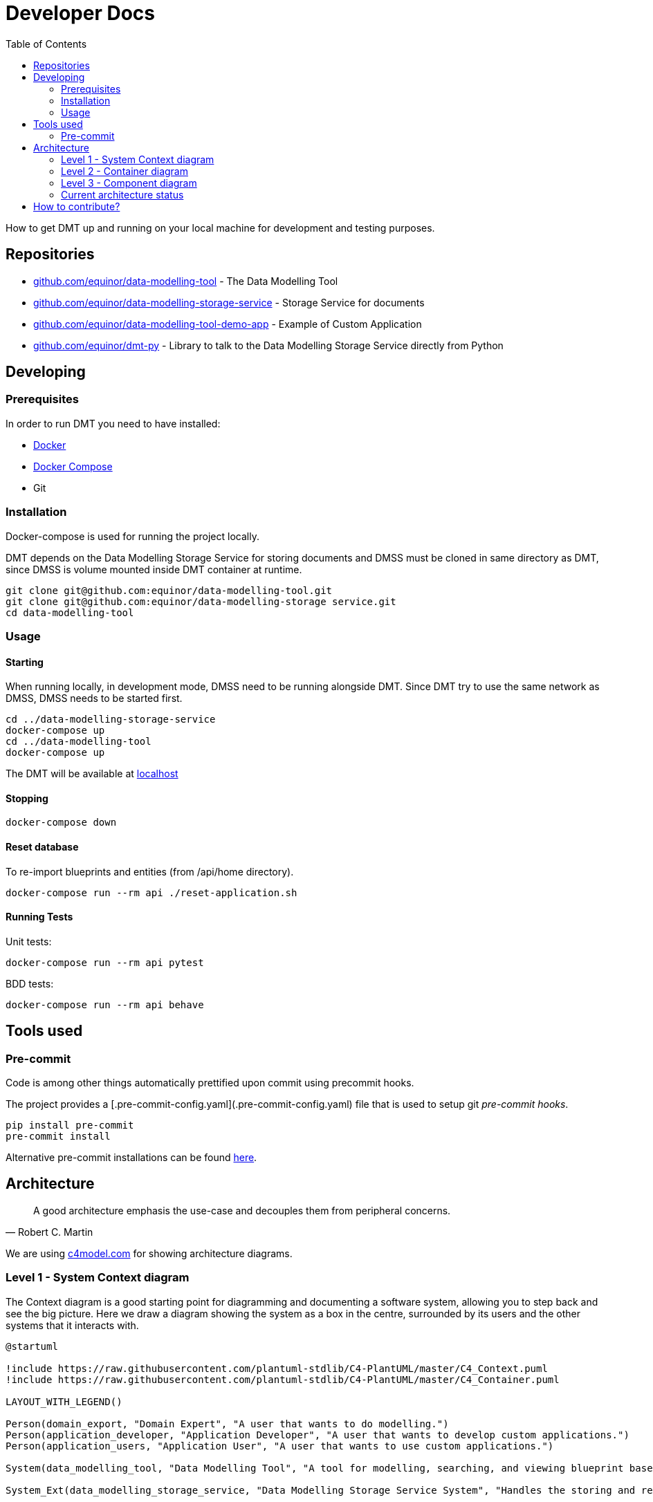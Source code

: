 = Developer Docs
:toc: left
:icons: font
:hide-uri-scheme:
:source-highlighter: rouge

How to get DMT up and running on your local machine for development and testing purposes.

== Repositories

* https://github.com/equinor/data-modelling-tool - The Data Modelling Tool
* https://github.com/equinor/data-modelling-storage-service - Storage Service for documents
* https://github.com/equinor/data-modelling-tool-demo-app - Example of Custom Application
* https://github.com/equinor/dmt-py - Library to talk to the Data Modelling Storage Service directly from Python

== Developing

=== Prerequisites

In order to run DMT you need to have installed:

- https://www.docker.com/[Docker]
- https://docs.docker.com/compose/[Docker Compose]
- Git

=== Installation

Docker-compose is used for running the project locally.

DMT depends on the Data Modelling Storage Service for storing documents and DMSS must be cloned in same directory as DMT, since DMSS is volume mounted inside DMT container at runtime.

[source, bash]
----
git clone git@github.com:equinor/data-modelling-tool.git
git clone git@github.com:equinor/data-modelling-storage service.git
cd data-modelling-tool
----

// == List of files/directory structure

// Optional depending on the complexity of the project

//== Basic installation instructions
// Be brief, provide links to more detailed documentation

//== Basic usage instructions
// Be brief, provide links to more detailed documentation

=== Usage

==== Starting

When running locally, in development mode, DMSS need to be running alongside DMT. Since DMT try to use the same network as DMSS, DMSS needs to be started first.

[source, bash]
----
cd ../data-modelling-storage-service
docker-compose up
cd ../data-modelling-tool
docker-compose up
----

The DMT will be available at http://localhost

==== Stopping

[source, bash]
----
docker-compose down
----

==== Reset database

To re-import blueprints and entities (from /api/home directory).

[source, bash]
----
docker-compose run --rm api ./reset-application.sh
----

==== Running Tests

Unit tests:

[source, bash]
----
docker-compose run --rm api pytest
----

BDD tests:

[source, bash]
----
docker-compose run --rm api behave
----

== Tools used

=== Pre-commit

Code is among other things automatically prettified upon commit using precommit hooks.

The project provides a [.pre-commit-config.yaml](.pre-commit-config.yaml) file that is used to setup git _pre-commit hooks_.

[source, bash]
----
pip install pre-commit
pre-commit install
----

Alternative pre-commit installations can be found https://pre-commit.com/#install[here].

== Architecture

[quote, Robert C. Martin]
____
A good architecture emphasis the use-case and decouples them from peripheral concerns.
____

We are using https://c4model.com for showing architecture diagrams.

=== Level 1 - System Context diagram

The Context diagram is a good starting point for diagramming and documenting a software system, allowing you to step back and see the big picture. Here we draw a diagram showing the system as a box in the centre, surrounded by its users and the other systems that it interacts with.

// https://github.com/plantuml-stdlib/C4-PlantUML

[plantuml,,svg]
....
@startuml

!include https://raw.githubusercontent.com/plantuml-stdlib/C4-PlantUML/master/C4_Context.puml
!include https://raw.githubusercontent.com/plantuml-stdlib/C4-PlantUML/master/C4_Container.puml

LAYOUT_WITH_LEGEND()

Person(domain_export, "Domain Expert", "A user that wants to do modelling.")
Person(application_developer, "Application Developer", "A user that wants to develop custom applications.")
Person(application_users, "Application User", "A user that wants to use custom applications.")

System(data_modelling_tool, "Data Modelling Tool", "A tool for modelling, searching, and viewing blueprint based domain models.")

System_Ext(data_modelling_storage_service, "Data Modelling Storage Service System", "Handles the storing and retrieving of data.")

Rel(domain_export, data_modelling_tool, "Uses")
Rel(application_developer, data_modelling_tool, "Uses")
Rel(application_users, data_modelling_tool, "Uses")

Rel(data_modelling_tool, data_modelling_storage_service, "Read and write")

ContainerDb(data_source_a, "Data Source A", "MongoDB", "Holds documents (e.g. blueprints and entities).")
ContainerDb(data_source_b, "Data Source B", "Azure Blob Storage", "Holds different type of data.")
Rel(data_modelling_storage_service, data_source_a, "Read and write")
Rel(data_modelling_storage_service, data_source_b, "Read and write")

@enduml
....

=== Level 2 - Container diagram

Once you understand how your system fits in to the overall IT environment, a really useful next step is to zoom-in to the system boundary with a Container diagram. A container is something like a server-side web application, single-page application, desktop application, mobile app, database schema, file system, etc. Essentially, a container is a separately runnable/deployable unit (e.g. a separate process space) that executes code or stores data.

[plantuml,,svg]
....
@startuml

!include https://raw.githubusercontent.com/plantuml-stdlib/C4-PlantUML/master/C4_Component.puml
!include https://raw.githubusercontent.com/plantuml-stdlib/C4-PlantUML/master/C4_Container.puml

LAYOUT_WITH_LEGEND()

Person(domain_export, "Domain Expert", "A user that wants to do modelling.")
Person(application_developer, "Application Developer", "A user that wants to develop custom applications.")
Person(application_users, "Application User", "A user that wants to use custom applications.")

System_Boundary(data_modelling_tool, "Data Modelling Tool") {
    Container(data_modelling_tool_web, "Web application", "JavaScript and React", "The user interface used for modelling, searching, and viewing blueprint based domain models.")
    Container(data_modelling_tool_api, "Rest API", "Python and Flask", "The API that handles business logic for DMT.")
    Rel(data_modelling_tool_web, data_modelling_tool_api, "Uses")
}

Rel(domain_export, data_modelling_tool_web, "Uses")
Rel(application_developer, data_modelling_tool_web, "Uses")
Rel(application_users, data_modelling_tool_web, "Uses")

Container_Ext(data_modelling_storage_service, "Data Modelling Storage Service System", "Python and Flask", "Handles the storing and retrieving of data.")
Rel(data_modelling_tool_api, data_modelling_storage_service, "Read and write")

ContainerDb(data_source_a, "Data Source A", "MongoDB", "Holds documents (e.g. blueprints and entities).")
ContainerDb(data_source_b, "Data Source B", "Azure Blob Storage", "Holds different type of data.")
Rel(data_modelling_storage_service, data_source_a, "Read and write")
Rel(data_modelling_storage_service, data_source_b, "Read and write")

@enduml
....


=== Level 3 - Component diagram

Following on from a Container Diagram, next you can zoom in and decompose each container further to identify the major structural building blocks and their interactions.

The Component diagram shows how a container is made up of a number of components, what each of those components are, their responsibilities and the technology/implementation details.

==== API Architecture

We follow xref:clean-architecture.adoc[the Clean Architecture] style and structure the codebase accordingly for our API's.

This diagram is showing the flow (rather than all) of the components within the APIs.

[plantuml,,svg]
....
@startuml

!include https://raw.githubusercontent.com/plantuml-stdlib/C4-PlantUML/master/C4_Component.puml
!include https://raw.githubusercontent.com/plantuml-stdlib/C4-PlantUML/master/C4_Container.puml

LAYOUT_WITH_LEGEND()

System(web, "Web application", "A web application that interacts with the API.")

System_Boundary(api, "API") {
   Container(controllers, "Controllers", "Function", "Trigger use cases and returning the result.")
   Container(use_cases, "Use Cases", "Class", "Implement and encapsulate all of the business rules.")
   Container(services, "Services", "Interface", "Services to handle application business logic")
   Container(repositories, "Repositories", "Interface", "Handle logic against storage media")

   Rel(controllers, use_cases, "Execute")
   Rel(use_cases, services, "Uses")
   Rel(services, repositories, "Uses")
}

Rel(web, controllers, "Uses")

ContainerDb(data_source_a, "Data Source A", "MongoDB", "Holds documents (e.g. blueprints and entities).")
ContainerDb(data_source_b, "Data Source B", "Azure Blob Storage", "Holds different type of data.")
Rel(repositories, data_source_a, "Read and write")
Rel(repositories, data_source_b, "Read and write")

@enduml
....

The flow:

[mermaid,,]
....
sequenceDiagram
Web Application->>+Controller: request
Controller->>Repository: init
Repository-->>Controller: return instance
Controller->>Service: init
Service-->>Controller: return instance
Controller->>Use Case: init
Use Case-->>Controller: return instance
Controller->>Use Case: execute use case
Use Case->>+Service: do action
Service->>+Repository: do action
Repository-->>-Service: return
Service-->>-Use Case: return
Use Case-->>Controller: return
Controller->>-Web Application: return result
....

=== Current architecture status

The long term goal of Data Modelling Tool is to have a federated, standardized, and well defined StorageService that can handle the storing and retrieving of data of different nature and requirements.

For this to work, we need some components with responsibility of different layers of abstraction. All these components will need to support basic CRUD (crate, read, update, delete) functionality.

image::images/architecture.png[]

[plantuml,,svg]
....
@startuml

!include https://raw.githubusercontent.com/plantuml-stdlib/C4-PlantUML/master/C4_Component.puml
!include https://raw.githubusercontent.com/plantuml-stdlib/C4-PlantUML/master/C4_Container.puml

LAYOUT_WITH_LEGEND()

Person(domain_export, "Domain Expert", "A user that wants to do modelling.")
Person(application_developer, "Application Developer", "A user that wants to develop custom applications.")
Person(application_users, "Application User", "A user that wants to use custom applications.")

System(data_modelling_tool, "Data Modelling Tool", "A tool for modelling, searching, and viewing blueprint based domain models.")

Rel(domain_export, data_modelling_tool, "Uses")
Rel(application_developer, data_modelling_tool, "Uses")
Rel(application_users, data_modelling_tool, "Uses")

System_Ext(data_modelling_storage_service, "Data Modelling Storage Service System", "Handles the storing and retrieving of data.")
Rel(data_modelling_tool, data_modelling_storage_service, "Read and write")

System_Ext(data_source_a, "Data Source", "The first data source that has it's own storage options.")

System_Ext(data_source_b, "Data Source", "The second data source that has it's own storage options.")

Rel(data_modelling_storage_service, data_source_a, "Read and write")
Rel(data_modelling_storage_service, data_source_b, "Read and write")

ContainerDb(db_a, "MongoDB", "The first db.")
ContainerDb(db_b, "PostgresQL", "The second db.")
ContainerDb(db_c, "Azure Blob Storage", "The third db.")

Rel(data_source_a, db_a, "Read and write")
Rel(data_source_a, db_b, "Read and write")
Rel(data_source_a, db_c, "Read and write")

ContainerDb(db_d, "MongoDB", "The first db.")
Rel(data_source_b, db_d, "Read and write")

@enduml
....


*DocumentService (Data Modelling Storage Service):*

The Data Modelling Storage Service will get requests like `Fetch document with id 8962045 from the Data Source A`.
 This can be a complex document, containing references to documents in different DataSources. It will then be Data Modelling Storage Service's job to construct this document in it's entirety.

*DataSource:*

The DataSource, and components to the left of the DataSource, are the "self-hosted" components. Different organizations can setup their own DataSource, which they can control access to.
The job of the DataSource is to determine which storage backend (Repository) should be used for the data.
 Here, there are no complex documents, but the DataSource will make choices based on the StorageRecipe tied to the data.
Requests coming into the DataSource will look something like this; `Fetch document with id 8962045`.

*Repository:*

This is a plugin based component, that has one interface towards the DataSource, and one to the given storage driver(MongoDB, Postgress, AzureFiles, e.g.)


- [x] DocumentService; CRUD on complex documents in the same DataSource
- [x] Repository; MongoDB Repository plugin
- [ ] DocumentService; CRUD on complex documents from different DataSources
- [x] DataSource: One DataSource can have more than one Repository
- [x] DataSource: Considers storage preferences based on StorageRecipe
- [ ] DataSource: Supports streaming data

// == Copyright and licensing information

// == Author(s)

// == Thanks, acknowledgements, and credits

// == Basic contact and help information

// Provide links

// == Bugs

// * List of known bugs
// * Instructions on reporting new bugs

// == Changelog

== How to contribute?

We welcome anyone who would like to join and contribute.

Please see our xref:contribute-guide.adoc[contribute guide].